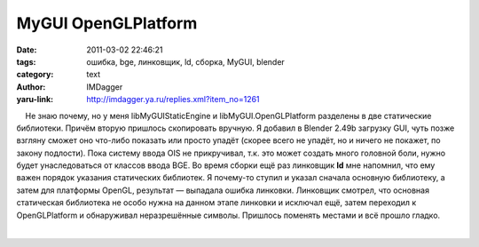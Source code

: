 MyGUI OpenGLPlatform
====================
:date: 2011-03-02 22:46:21
:tags: ошибка, bge, линковщик, ld, сборка, MyGUI, blender
:category: text
:author: IMDagger
:yaru-link: http://imdagger.ya.ru/replies.xml?item_no=1261

    Не знаю почему, но у меня libMyGUIStaticEngine и
libMyGUI.OpenGLPlatform разделены в две статические библиотеки. Причём
вторую пришлось скопировать вручную. Я добавил в Blender 2.49b загрузку
GUI, чуть позже взгляну сможет оно что-либо показать или просто упадёт
(скорее всего не упадёт, но и ничего не покажет, по закону подлости).
Пока систему ввода OIS не прикручивал, т.к. это может создать много
головной боли, нужно будет унаследоваться от классов ввода BGE. Во время
сборки ещё раз линковщик **ld** мне напомнил, что ему важен порядок
указания статических библиотек. Я почему-то ступил и указал сначала
основную библиотеку, а затем для платформы OpenGL, результат — выпадала
ошибка линковки. Линковщик смотрел, что основная статическая библиотека
не особо нужна на данном этапе линковки и исключал ещё, затем переходил
к OpenGLPlatform и обнаруживал неразрешённые символы. Пришлось поменять
местами и всё прошло гладко.

| 

